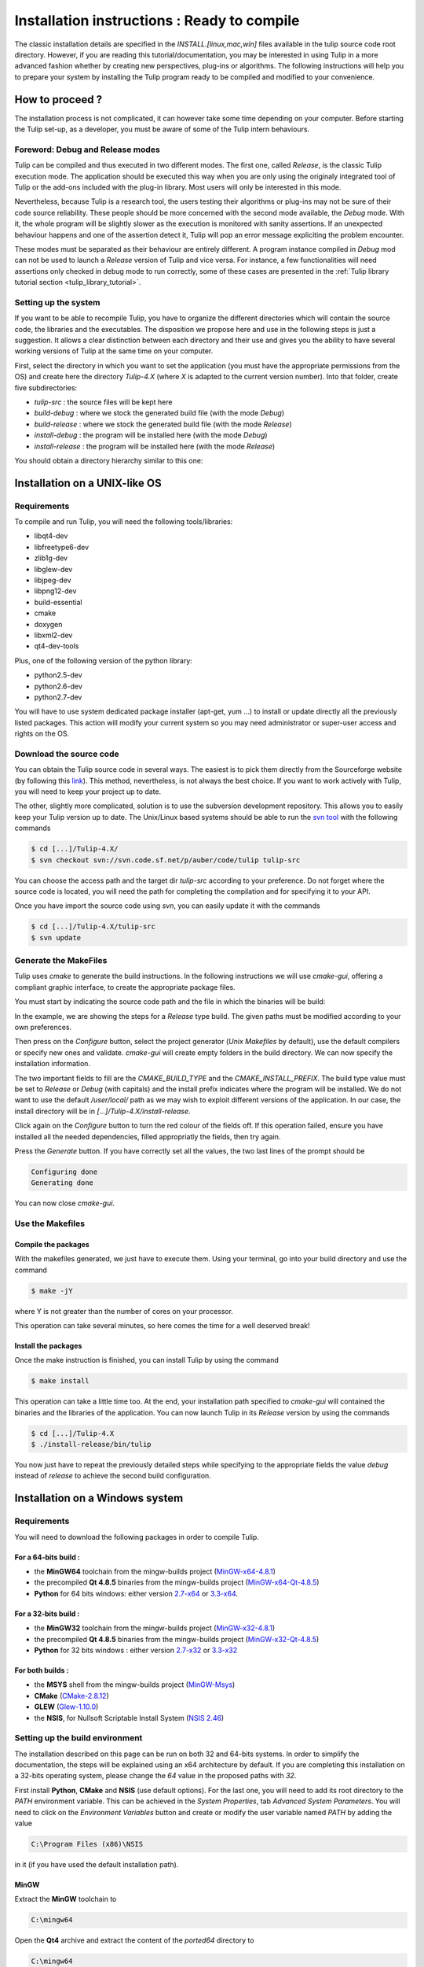 .. _installation:

********************************************
Installation instructions : Ready to compile
********************************************

The classic installation details are specified in the *INSTALL.[linux,mac,win]* files available in the tulip source code root directory. However, if you are reading this tutorial/documentation, you may be interested in using Tulip in a more advanced fashion whether by creating new perspectives, plug-ins or algorithms. The following instructions will help you to prepare your system by installing the Tulip program ready to be compiled and modified to your convenience.


.. _installation_how_to:

How to proceed ?
================

The installation process is not complicated, it can however take some time depending on your computer. Before starting the Tulip set-up, as a developer, you must be aware of some of the Tulip intern behaviours. 


Foreword: Debug and Release modes
---------------------------------

Tulip can be compiled and thus executed in two different modes. The first one, called *Release*, is the classic Tulip execution mode. The application should be executed this way when you are only using the originaly integrated tool of Tulip or the add-ons included with the plug-in library. Most users will only be interested in this mode.

Nevertheless, because Tulip is a research tool, the users testing their algorithms or plug-ins may not be sure of their code source reliability. These people should be more concerned with the second mode available, the *Debug* mode. With it, the whole program will be slightly slower as the execution is monitored with sanity assertions. If an unexpected behaviour happens and one of the assertion detect it, Tulip will pop an error message expliciting the problem encounter. 

These modes must be separated as their behaviour are entirely different. A program instance compiled in *Debug* mod can not be used to launch a *Release* version of Tulip and vice versa. For instance, a few functionalities will need assertions only checked in debug mode to run correctly, some of these cases are presented in the :ref:`Tulip library tutorial section <tulip_library_tutorial>`.

.. _installation_how_to_setup:

Setting up the system
---------------------

If you want to be able to recompile Tulip, you have to organize the different directories which will contain the source code, the libraries and the executables. The disposition we propose here and use in the following steps is just a suggestion. It allows a clear distinction between each directory and their use and gives you the ability to have several working versions of Tulip at the same time on your computer.

First, select the directory in which you want to set the application (you must have the appropriate permissions from the OS) and create here the directory *Tulip-4.X* (where *X* is adapted to the current version number).
Into that folder, create five subdirectories: 

* *tulip-src* : the source files will be kept here
* *build-debug* : where we stock the generated build file (with the mode *Debug*)
* *build-release* : where we stock the generated build file (with the mode *Release*)
* *install-debug* : the program will be installed here (with the mode *Debug*)
* *install-release* : the program will be installed here (with the mode *Release*)

You should obtain a directory hierarchy similar to this one:

.. image:: _images/install_rep.png
    :width: 150


.. _installation_linux:

Installation on a UNIX-like OS
==============================

.. _installation_linux_requirements:

Requirements
------------

To compile and run Tulip, you will need the following tools/libraries:

* libqt4-dev
* libfreetype6-dev
* zlib1g-dev
* libglew-dev
* libjpeg-dev
* libpng12-dev
* build-essential
* cmake
* doxygen
* libxml2-dev
* qt4-dev-tools

Plus, one of the following version of the python library:

* python2.5-dev
* python2.6-dev
* python2.7-dev

You will have to use system dedicated package installer (apt-get, yum ...)
to install or update directly all the previously listed packages. This action will modify your current system so you may need administrator or super-user access and rights on the OS.


.. _installation_linux_download:

Download the source code
------------------------

You can obtain the Tulip source code in several ways. The easiest is to pick them directly from the Sourceforge website (by following this `link <http://sourceforge.net/projects/auber/files/tulip/>`_). This method, nevertheless, is not always the best choice. If you want to work actively with Tulip, you will need to keep your project up to date.

The other, slightly more complicated, solution is to use the subversion development repository. This allows you to easily keep your Tulip version up to date. The Unix/Linux based systems should be able to run the `svn tool <http://subversion.apache.org/>`_ with the following commands

.. code-block:: bash

  $ cd [...]/Tulip-4.X/
  $ svn checkout svn://svn.code.sf.net/p/auber/code/tulip tulip-src

You can choose the access path and the target dir *tulip-src* according to your preference. Do not forget where the source code is located, you will need the path for completing the compilation and for specifying it to your API.

Once you have import the source code using *svn*, you can easily update it with the commands

.. code-block:: bash

  $ cd [...]/Tulip-4.X/tulip-src
  $ svn update


.. _installation_linux_gen_makefiles:

Generate the MakeFiles
----------------------

Tulip uses *cmake* to generate the build instructions. In the following instructions we will use *cmake-gui*, offering a compliant graphic interface, to create the appropriate package files.

You must start by indicating the source code path and the file in which the binaries will be build:

.. image:: _images/install_cmakegui_build_conf.png
    :width: 600

In the example, we are showing the steps for a *Release* type build. The given paths must be modified according to your own preferences.

Then press on the *Configure* button, select the project generator (*Unix Makefiles* by default), use the default compilers or specify new ones and validate. *cmake-gui* will create empty folders in the build directory. We can now specify the installation information.

.. image:: _images/install_cmakegui_build_generate.png
    :width: 600

The two important fields to fill are the *CMAKE_BUILD_TYPE* and the *CMAKE_INSTALL_PREFIX*. The build type value must be set to *Release* or *Debug* (with capitals) and the install prefix indicates where the program will be installed. We do not want to use the default */user/local/* path as we may wish to exploit different versions of the application. In our case, the install directory will be in *[...]/Tulip-4.X/install-release*.

Click again on the *Configure* button to turn the red colour of the fields off. If this operation failed, ensure you have installed all the needed dependencies, filled appropriatly the fields, then try again.

Press the *Generate* button. If you have correctly set all the values, the two last lines of the prompt should be

.. code-block:: bash

  Configuring done
  Generating done

You can now close *cmake-gui*.
 

.. _installation_linux_use_makefiles:

Use the Makefiles
-----------------


Compile the packages
~~~~~~~~~~~~~~~~~~~~

With the makefiles generated, we just have to execute them. Using your terminal, go into your build directory and use the command

.. code-block:: bash

  $ make -jY

where Y is not greater than the number of cores on your processor.

This operation can take several minutes, so here comes the time for a well deserved break!


Install the packages
~~~~~~~~~~~~~~~~~~~~

Once the make instruction is finished, you can install Tulip by using the command

.. code-block:: bash

  $ make install

This operation can take a little time too. At the end, your installation path specified to *cmake-gui* will contained the binaries and the libraries of the application. You can now launch Tulip in its *Release* version by using the commands

.. code-block:: bash

  $ cd [...]/Tulip-4.X
  $ ./install-release/bin/tulip

You now just have to repeat the previously detailed steps while specifying to the appropriate fields the value *debug* instead of *release* to achieve the second build configuration.


.. _installation_win:

Installation on a Windows system
================================


.. _installation_win_requirements:

Requirements
------------

You will need to download the following packages in order to compile Tulip.


For a 64-bits build :
~~~~~~~~~~~~~~~~~~~~~

* the **MinGW64** toolchain from the mingw-builds project (`MinGW-x64-4.8.1 <http://sourceforge.net/projects/mingwbuilds/files/host-windows/releases/4.8.1/64-bit/threads-posix/seh/x64-4.8.1-release-posix-seh-rev1.7z/download>`_)

* the precompiled **Qt 4.8.5** binaries from the mingw-builds project (`MinGW-x64-Qt-4.8.5 <http://sourceforge.net/projects/mingwbuilds/files/external-binary-packages/Qt-Builds/x64-Qt-4.8.5%2Bqtcreator-2.8.0-RC-%28gcc-4.8.1-seh-rev1%29.7z/download>`_)

* **Python** for 64 bits windows: either version `2.7-x64 <http://python.org/ftp/python/2.7.5/python-2.7.5.amd64.msi>`_ or `3.3-x64 <http://python.org/ftp/python/3.3.2/python-3.3.2.amd64.msi>`_.


For a 32-bits build :
~~~~~~~~~~~~~~~~~~~~~

* the **MinGW32** toolchain from the mingw-builds project (`MinGW-x32-4.8.1 <http://sourceforge.net/projects/mingwbuilds/files/host-windows/releases/4.8.1/32-bit/threads-posix/dwarf/x32-4.8.1-release-posix-dwarf-rev1.7z/download>`_)

* the precompiled **Qt 4.8.5** binaries from the mingw-builds project (`MinGW-x32-Qt-4.8.5 <http://sourceforge.net/projects/mingwbuilds/files/external-binary-packages/Qt-Builds/x32-Qt-4.8.5%2Bqtcreator-2.8.0-RC-%28gcc-4.8.1-dwarf-rev1%29.7z/download>`_)

* **Python** for 32 bits windows : either version `2.7-x32 <http://python.org/ftp/python/2.7.5/python-2.7.5.msi>`_ or `3.3-x32 <http://python.org/ftp/python/3.3.2/python-3.3.2.msi>`_


For both builds :
~~~~~~~~~~~~~~~~~

* the **MSYS** shell from the mingw-builds project (`MinGW-Msys <http://sourceforge.net/projects/mingwbuilds/files/external-binary-packages/msys%2B7za%2Bwget%2Bsvn%2Bgit%2Bmercurial%2Bcvs-rev13.7z/download>`_)

* **CMake** (`CMake-2.8.12 <http://www.cmake.org/files/v2.8/cmake-2.8.12-win32-x86.exe>`_)

* **GLEW** (`Glew-1.10.0 <https://sourceforge.net/projects/glew/files/glew/1.10.0/glew-1.10.0.zip/download>`_)

* the **NSIS**, for Nullsoft Scriptable Install System (`NSIS 2.46 <http://prdownloads.sourceforge.net/nsis/nsis-2.46-setup.exe?download>`_)  

.. _installation_win_setup_env:

Setting up the build environment
--------------------------------

The installation described on this page can be run on both 32 and 64-bits systems. In order to simplify the documentation, the steps will be explained using an x64 architecture by default. If you are completing this installation on a 32-bits operating system, please change the *64* value in the proposed paths with *32*.

First install **Python**, **CMake** and **NSIS** (use default options). For the last one, you will need to add its root directory to the *PATH* environment variable. This can be achieved in the *System Properties*, tab *Advanced System Parameters*. You will need to click on the *Environment Variables* button and create or modify the user variable named *PATH* by adding the value

.. code-block:: bash

  C:\Program Files (x86)\NSIS

in it (if you have used the default installation path).


MinGW
~~~~~

Extract the **MinGW** toolchain to

.. code-block:: bash

  C:\mingw64 

Open the **Qt4** archive and extract the content of the *ported64* directory to

.. code-block:: bash

  C:\mingw64 

It provides some precompiled dependencies Tulip needs (zlib, freetype).


Qt4
~~~

Extract then the directory *Qt64-4.8.5* (resp. *Qt32-4.8.5*) from it to your directory of choice, for instance

.. code-block:: bash

  C:\Qt

Then, create a file named *qt.conf* to

.. code-block:: bash

  C:\Qt\Qt64-4.8.5

with the following content

.. code-block:: bash

  [Paths]
  Prefix = ../

It is needed by CMake to correctly setup the Tulip build.

Before proceeding, launch the script to reset the Qt path to its actual one.


Msys
~~~~

Extract the content of the **Msys** archive to

.. code-block:: bash

  C:\mingw64 

Edit or create the file

.. code-block:: bash

  C:\mingw64\msys\etc\fstab 

and set its contents to

.. code-block:: bash

  C:/mingw64/mingw

It is needed by CMake to find the compilers.

To launch the MSYS shell easily, we will create a new shortcut. Its target will be

.. code-block:: bash

  C:\mingw64\msys\msys.bat --mintty 

The option enables the use of MinTTY, an alternative to *rxvt*. Move the shortcut to a location where it will be easily accessible (on the desktop, in the taskbar or in the start menu) and run it.


Glew
~~~~

Extract the **Glew** archive to your directory of choice (for instance *C:/*). 
With a MSYS shell launch from the previously created shortcut, navigate to the Glew folder through the command

.. code-block:: bash

  $ cd /c/glew-1.10.0
  
Then compile GLEW by simply entering the command

.. code-block:: bash

  $ make
  
Once GLEW compiled, copy the *include* and *lib* directories to

.. code-block:: bash

  C:\mingw64

Everything is now set up to build Tulip.


.. _installation_win_prepare:

Preparing the build
-------------------

Importing the Tulip source code
~~~~~~~~~~~~~~~~~~~~~~~~~~~~~~~

If you have followed the recommandations given at the :ref:`top of this page <installation_how_to_setup>`, you should have created somewhere a directory called *Tulip-4.X* in which you can find the folder *tulip-src*.

To import the Tulip source into it, you can either get a release tarball or checkout the subversion repository with `svn <http://subversion.apache.org/>`_. The *Msys* shell can provide such tool or you may try a solution with a graphic interface, like `Tortoise SVN <http://tortoisesvn.net/>`_.

With the MSYS shell, use the command

.. code-block:: bash

  $ cd /c/[...]/Tulip-4.X

to navigate to the designated folder and get the Tulip files with the instruction

.. code-block:: bash

  $ svn checkout svn://svn.code.sf.net/p/auber/code/tulip tulip-src

With *Tortoise SVN*, after a right click on *tulip-src*, select the action *SVN Checkout* a specify the checkout repository with the address

.. code-block:: bash

  svn://svn.code.sf.net/p/auber/code/tulip


CMake and the build options
~~~~~~~~~~~~~~~~~~~~~~~~~~~

As explained previously, Tulip can be build using two different modes: *Release* and *Debug*. In the current demonstration, we will use the *Release* profile. If you want to use the other one, just adapt the appropriate fields by remplacing the term *Release* with *Debug*.

With the *Msys* shell, enter the *build-release* folder

.. code-block:: bash

  $ cd /c/[...]/Tulip-4.X/build-release

and launch the following command

.. code-block:: bash

  $ cmake-gui ../tulip-src

You can also run *CMake-gui* with its executable (in *C:\\Program Files (x86)\\CMake 2.8*). You will, however, need to specify the source and build directories.  

Once the CMake GUI appear click on *Configure* and then select "MinGW Makefiles" generator.

CMake will then display an error message. If you have run CMake through the *Msys* shell, just reclick on *Configure*, otherwise, if you have run the executable directly, you will need to specify the filepath to the *make* tool

.. code-block:: bash

  CMAKE_MAKE_PROGRAM = C:/mingw64/bin/mingw32-make.exe

then click again on *Configure*.

CMake will once more display an error message. This time, it did not find Qt4. Just fill the CMake variable *QT_QMAKE_EXECUTABLE* with the path to qmake.exe

.. code-block:: bash

  QT_QMAKE_EXECUTABLE = C:/Qt/Qt64-4.8.5/bin/qmake.exe

Relaunch CMake configuration. You will then have to specify the following CMake variables (check "Grouped" and "Advanced" if you don't see them)

.. code-block:: bash

  FREETYPE_INCLUDE_DIR_freetype2 = C:/mingw64/include/freetype2
  FREETYPE_INCLUDE_DIR_ft2build = C:/mingw64/include/
  FREETYPE_LIBRARY = C:/mingw64/bin/libfreetype-6.dll

  ZLIB_INCLUDE_DIR = C:/mingw64/include/
  ZLIB_LIBRARY = C:/mingw64/bin/zlib1.dll

  GLEW_INCLUDE_DIR = C:/mingw64/include/
  GLEW_LIBRARY = C:/mingw64/lib/glew32.dll

You can use the *Add entry* button to add them, CMake will automatically merge variables using the same name (the * *_LIBRARY* are of type *FILEPATH* and the others are of type *PATH*).

Python should be automatically found, nevertheless, if you are using a *64-bits* OS, you will have to replace the content of the variable *PYTHON_LIBRARY* by the path of the *dll* corresponding to the Python version used. If you have installed the 2.7, set it to

.. code-block:: bash

  PYTHON_LIBRARY = C:/Windows/System32/python27.dll

and if you are using the 3.3, change it to

.. code-block:: bash

  PYTHON_LIBRARY = C:/Windows/System32/python33.dll

Finish the CMake configuration by setting

.. code-block:: bash

  CMAKE_BUILD_TYPE = Release

and by changing the variable *CMAKE_INSTALL_PREFIX* to your installation directory of choice, for instance

.. code-block:: bash

  CMAKE_INSTALL_PREFIX = C:/[...]/Tulip-4.X/install-release

The default value is incorrect as you can not write in *C:\\Program Files (x86)\\tulip* without admin privileges. Finally, add a new CMake variable (click on *Add Entry* for that) of type *PATH*

.. code-block:: bash

  CMAKE_LIBRARY_PATH = C:/mingw64/bin;C:/mingw64/lib

Relaunch one last time the CMake configuration, everything should be alright now (except the Python documentation generation but it is not critical, you will need to install the Sphinx Python module in order to generate it).

Click on *Generate* to produce the Makefiles and exit the CMake GUI.


.. _installation_win_build:

Building Tulip
--------------

To build the Tulip software, return in the MSYS shell and, from the build directory, just enter the command

.. code-block:: bash

  $ mingw32-make.exe

You can use parallel build to speed things up by adding the *-jX* option (set *X* to your number of processors).


.. _installation_win_install:

Installing Tulip
----------------

Once Tulip is fully compiled, enter the following command to install it

.. code-block:: bash

  $ mingw32-make.exe install

Once it is finished, you can run the executable

.. code-block:: bash

  tulip.exe

located in the bin folder of the Tulip installation directory to launch the software.

